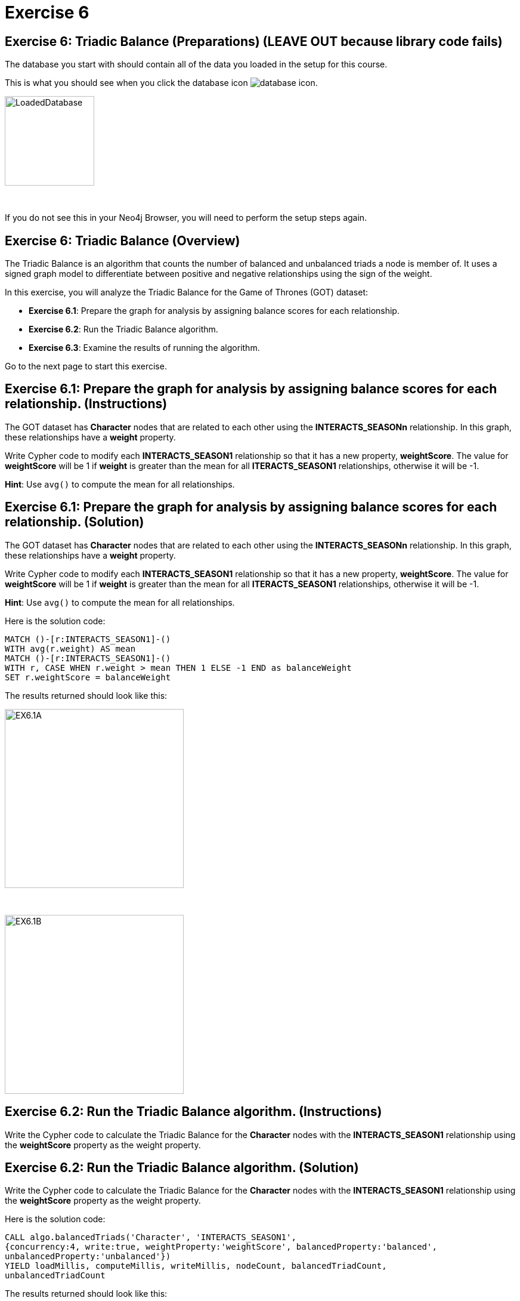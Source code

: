 = Exercise 6
:icons: font

== Exercise 6: Triadic Balance (Preparations) (LEAVE OUT because library code fails)

The database you start with should contain all of the data you loaded in the setup for this course.

This is what you should see when you click the database icon image:{guides}/img/database-icon.png[].

image::{guides}/img/LoadedDatabase.png[LoadedDatabase,width=150]

{nbsp} +

If you do not see this in your Neo4j Browser, you will need to perform the setup steps again.

== Exercise 6: Triadic Balance (Overview)

The Triadic Balance  is an algorithm that counts the number of balanced and unbalanced triads a node is member of.
It uses a signed graph model to differentiate between positive and negative relationships using the sign of the weight.

In this exercise, you will analyze the Triadic Balance for the Game of Thrones (GOT) dataset:

* *Exercise 6.1*: Prepare the graph for analysis by assigning balance scores for each relationship.
* *Exercise 6.2*: Run the Triadic Balance algorithm.
* *Exercise 6.3*: Examine the results of running the algorithm.

Go to the next page to start this exercise.

== Exercise 6.1: Prepare the graph for analysis by assigning balance scores for each relationship. (Instructions)

The GOT dataset has *Character* nodes that are related to each other using the *INTERACTS_SEASONn* relationship.
In this graph, these relationships have a *weight* property.

Write Cypher code to modify each *INTERACTS_SEASON1* relationship so that it has a new property, *weightScore*.
The value for *weightScore* will be 1 if *weight* is greater than the mean for all *ITERACTS_SEASON1* relationships, otherwise it will be -1.

*Hint*: Use `avg()` to compute the mean for all relationships.

== Exercise 6.1: Prepare the graph for analysis by assigning balance scores for each relationship. (Solution)

The GOT dataset has *Character* nodes that are related to each other using the *INTERACTS_SEASONn* relationship.
In this graph, these relationships have a *weight* property.

Write Cypher code to modify each *INTERACTS_SEASON1* relationship so that it has a new property, *weightScore*.
The value for *weightScore* will be 1 if *weight* is greater than the mean for all *ITERACTS_SEASON1* relationships, otherwise it will be -1.

*Hint*: Use `avg()` to compute the mean for all relationships.

Here is the solution code:

[source, cypher]
----
MATCH ()-[r:INTERACTS_SEASON1]-()
WITH avg(r.weight) AS mean
MATCH ()-[r:INTERACTS_SEASON1]-()
WITH r, CASE WHEN r.weight > mean THEN 1 ELSE -1 END as balanceWeight
SET r.weightScore = balanceWeight
----

The results returned should look like this:

[.thumb]
image::{guides}/img/EX6.1A.png[EX6.1A,width=300]

{nbsp} +

[.thumb]
image::{guides}/img/EX6.1B.png[EX6.1B,width=300]

== Exercise 6.2: Run the Triadic Balance algorithm. (Instructions)

Write the Cypher code to calculate the Triadic Balance for the *Character* nodes with the *INTERACTS_SEASON1* relationship using the *weightScore* property as the weight property.

== Exercise 6.2: Run the Triadic Balance algorithm. (Solution)

Write the Cypher code to calculate the Triadic Balance for the *Character* nodes with the *INTERACTS_SEASON1* relationship using the *weightScore* property as the weight property.

Here is the solution code:

[source, cypher]
----
CALL algo.balancedTriads('Character', 'INTERACTS_SEASON1',
{concurrency:4, write:true, weightProperty:'weightScore', balancedProperty:'balanced',
unbalancedProperty:'unbalanced'})
YIELD loadMillis, computeMillis, writeMillis, nodeCount, balancedTriadCount,
unbalancedTriadCount
----

The results returned should look like this:

[.thumb]
image::{guides}/img/EX6.2.png[EX6.2,width=300]

== Exercise 6.3: Examine the results of running the algorithm. (Instructions)

Write a query to find all characters who are in more unbalanced triads than balanced ones.

== Exercise 6.3: Examine the results of running the algorithm. (Solution)

Write a query to find all characters who are in more unbalanced triads than balanced ones.

Here is the solution code:

[source, cypher]
----
MATCH (n:Character) WHERE n.unbalanced > n.balanced
RETURN n.name, n.unbalanced, n.balanced ORDER BY n.unbalanced DESC LIMIT 100
----

The results returned should look like this:

[.thumb]
image::{guides}/img/EX6.3.png[EX6.3,width=300]

== Exercise 6: Taking it further

. Try using the stream version of the algorithm.
. Perform the analysis of different seasons.

== Exercise 6: Triadic Balance (Summary)

The Triadic Balance  is an algorithm that counts the number of balanced and unbalanced triads a node is member of.
It uses a signed graph model to differentiate between positive and negative relationships using the sign of the weight.

In this exercise, you analyzed  the Triadic Balance for the Game of Thrones (GOT) dataset.

pass:a[<a play-topic='{guides}/07.html'>Continue to Exercise 7</a>]
